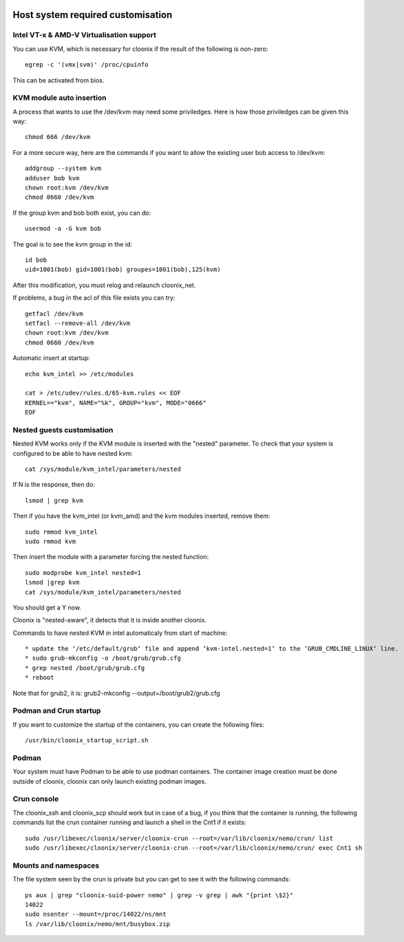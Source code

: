 .. image:: /png/cloonix128.png 
   :align: right

==================================
Host system required customisation
==================================

Intel VT-x & AMD-V Virtualisation support
=========================================

You can use KVM, which is necessary for cloonix if the result of the 
following is non-zero::

    egrep -c '(vmx|svm)' /proc/cpuinfo

This can be activated from bios.


KVM module auto insertion
=========================

A process that wants to use the /dev/kvm may need some priviledges.
Here is how those priviledges can be given this way::

    chmod 666 /dev/kvm

For a more secure way, here are the commands if you want to allow
the existing user bob access to /dev/kvm::

    addgroup --system kvm
    adduser bob kvm
    chown root:kvm /dev/kvm
    chmod 0660 /dev/kvm

If the group kvm and bob both exist, you can do::

    usermod -a -G kvm bob

The goal is to see the kvm group in the id::

    id bob
    uid=1001(bob) gid=1001(bob) groupes=1001(bob),125(kvm)

After this modification, you must relog and relaunch cloonix_net.


If problems, a bug in the acl of this file exists you can try::

    getfacl /dev/kvm
    setfacl --remove-all /dev/kvm
    chown root:kvm /dev/kvm
    chmod 0660 /dev/kvm


Automatic insert at startup::

    echo kvm_intel >> /etc/modules 

    cat > /etc/udev/rules.d/65-kvm.rules << EOF
    KERNEL=="kvm", NAME="%k", GROUP="kvm", MODE="0666"
    EOF 


Nested guests customisation
===========================

Nested KVM works only if the KVM module is inserted with the "nested" 
parameter.  
To check that your system is configured to be able to have nested kvm::

    cat /sys/module/kvm_intel/parameters/nested

If N is the response, then do:: 

  lsmod | grep kvm
 
Then if you have the kvm_intel (or kvm_amd) and the kvm modules inserted,
remove them::

    sudo rmmod kvm_intel
    sudo rmmod kvm

Then insert the module with a parameter forcing the nested function::

    sudo modprobe kvm_intel nested=1
    lsmod |grep kvm
    cat /sys/module/kvm_intel/parameters/nested

You should get a Y now.

Cloonix is "nested-aware", it detects that it is inside another cloonix.

Commands to have nested KVM in intel automaticaly from start of machine::

   * update the ‘/etc/default/grub‘ file and append ‘kvm-intel.nested=1‘ to the ‘GRUB_CMDLINE_LINUX‘ line. 
   * sudo grub-mkconfig -o /boot/grub/grub.cfg
   * grep nested /boot/grub/grub.cfg
   * reboot 
  
Note that for grub2, it is: grub2-mkconfig --output=/boot/grub2/grub.cfg



Podman and Crun startup
=======================

If you want to customize the startup of the containers, you can create
the following files::

  /usr/bin/cloonix_startup_script.sh

Podman
=======

Your system must have Podman to be able to use podman containers.
The container image creation must be done outside of cloonix, cloonix can
only launch existing podman images.


Crun console
============

The cloonix_ssh and cloonix_scp should work but in case of a bug, if you
think that the container is running, the following commands list the crun
container running and launch a shell in the Cnt1 if it exists::

  sudo /usr/libexec/cloonix/server/cloonix-crun --root=/var/lib/cloonix/nemo/crun/ list
  sudo /usr/libexec/cloonix/server/cloonix-crun --root=/var/lib/cloonix/nemo/crun/ exec Cnt1 sh 


Mounts and namespaces
=====================

The file system seen by the crun is private but you can get to see it
with the following commands::

  ps aux | grep "cloonix-suid-power nemo" | grep -v grep | awk "{print \$2}"
  14022
  sudo nsenter --mount=/proc/14022/ns/mnt
  ls /var/lib/cloonix/nemo/mnt/busybox.zip


